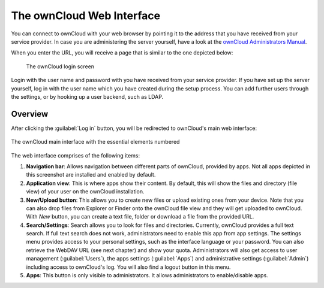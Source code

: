 The ownCloud Web Interface 
==========================

You can connect to ownCloud with your web browser by pointing
it to the address that you have received from your service
provider. In case you are administering the server yourself,
have a look at the `ownCloud Administrators Manual <http://doc.owncloud.org/server/6.0/admin_manual/>`_.

When you enter the URL, you will receive a page that is similar
to the one depicted below:

.. figure:: images/oc_connect.png

   The ownCloud login screen

Login with the user name and password with you have received from
your service provider. If you have set up the server yourself,
log in with the user name which you have created during the
setup process. You can add further users through the settings,
or by hooking up a user backend, such as LDAP.

Overview
--------

After clicking the :guilabel:`Log in` button, you will be redirected
to ownCloud's main web interface:

.. figure:: images/oc_ui.png
   :align: center

   The ownCloud main interface with the essential elements numbered

The web interface comprises of the following items:

1. **Navigation bar**: Allows navigation between different parts of ownCloud,
   provided by apps. Not all apps depicted in this screenshot are installed
   and enabled by default.
2. **Application view**: This is where apps show their content. By default, this
   will show the files and directory (file view) of your user on the ownCloud
   installation.
3. **New/Upload button**: This allows you to create new files or upload
   existing ones from your device. Note that you can also drop files from
   Explorer or Finder onto the ownCloud file view and they will get uploaded to
   ownCloud. With *New* button, you can create a text file, folder or download
   a file from the provided URL.
4. **Search/Settings**: Search allows you to look for files and
   directories. Currently, ownCloud provides a full text search. If full text search does
   not work, administrators need to enable this app from app settings.
   The settings menu provides access to 
   your personal settings, such as the interface language or your
   password. You can also retrieve the WebDAV URL (see next chapter) and show
   your quota. Administrators will also get access to user management
   (:guilabel:`Users`), the apps settings (:guilabel:`Apps`) and administrative settings (:guilabel:`Admin`) including access to ownCloud's log. You will also find a logout button in this menu.
5. **Apps**: This button is only visible to administrators. It allows administrators to enable/disable apps.

